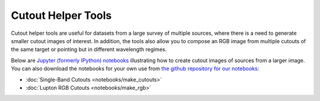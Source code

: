 .. _notebook_ex:

Cutout Helper Tools
===================

Cutout helper tools are useful for datasets from a large survey of multiple
sources, where there is a need to generate smaller cutout images of interest.
In addition, the tools also allow you to compose an RGB image from multiple
cutouts of the same target or pointing but in different wavelength regimes.

Below are `Jupyter (formerly IPython) notebooks <https://jupyter.org/>`_
illustrating how to create cutout images of sources from a larger image.
You can also download the notebooks for your own use from
`the github repository for our notebooks <https://github.com/spacetelescope/astroimtools/tree/master/docs/astroimtools/notebooks/>`_:

* :doc:`Single-Band Cutouts <notebooks/make_cutouts>`
* :doc:`Lupton RGB Cutouts <notebooks/make_rgb>`
